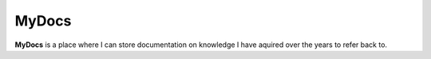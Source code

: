 MyDocs
======

**MyDocs** is a place where I can store documentation on knowledge I have aquired over the years to refer back to.

